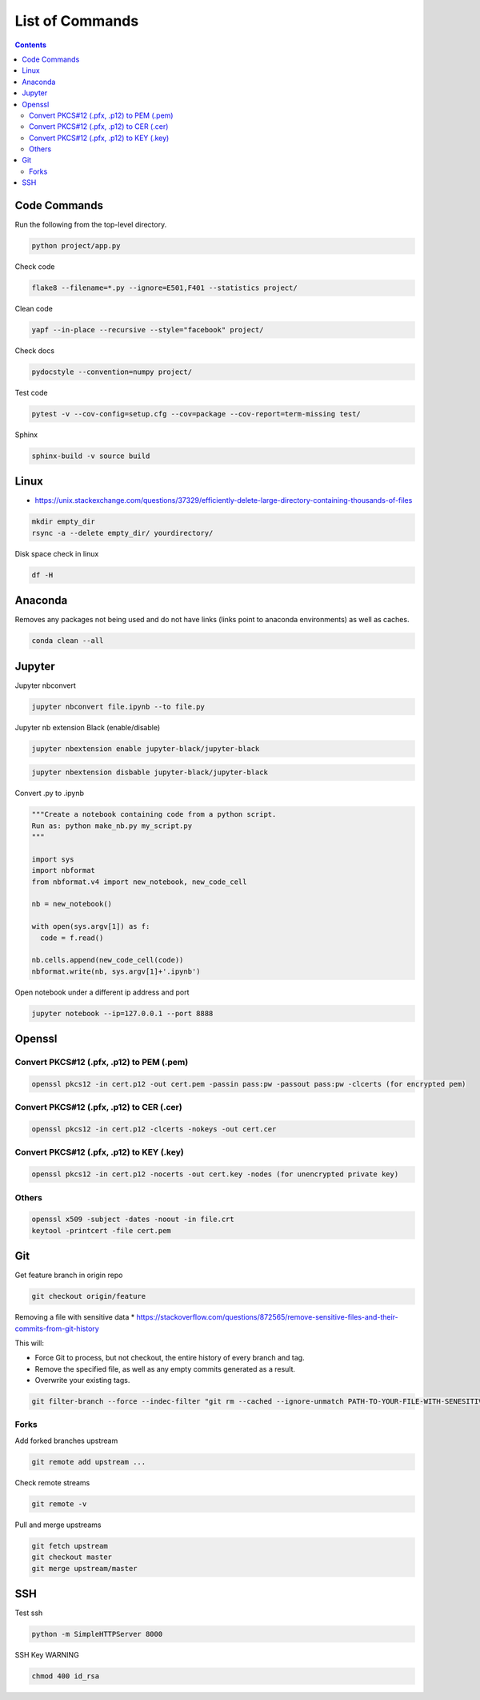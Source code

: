 ================
List of Commands
================

.. contents::

Code Commands
=============
Run the following from the top-level directory.

.. code-block:: bash

  python project/app.py

Check code

.. code-block:: bash

  flake8 --filename=*.py --ignore=E501,F401 --statistics project/

Clean code

.. code-block:: bash

  yapf --in-place --recursive --style="facebook" project/

Check docs

.. code-block:: bash

  pydocstyle --convention=numpy project/

Test code

.. code-block:: bash

  pytest -v --cov-config=setup.cfg --cov=package --cov-report=term-missing test/

Sphinx

.. code-block:: bash

  sphinx-build -v source build

Linux
=====
* https://unix.stackexchange.com/questions/37329/efficiently-delete-large-directory-containing-thousands-of-files

.. code-block:: bash

  mkdir empty_dir
  rsync -a --delete empty_dir/ yourdirectory/

Disk space check in linux

.. code-block:: bash

  df -H

Anaconda
========
Removes any packages not being used and do not have links (links point to anaconda environments) as well as caches.

.. code-block:: bash

  conda clean --all

Jupyter
=======
Jupyter nbconvert

.. code-block:: bash

  jupyter nbconvert file.ipynb --to file.py

Jupyter nb extension Black (enable/disable)

.. code-block:: bash

  jupyter nbextension enable jupyter-black/jupyter-black

.. code-block:: bash

  jupyter nbextension disbable jupyter-black/jupyter-black

Convert .py to .ipynb

.. code-block:: bash

  """Create a notebook containing code from a python script.
  Run as: python make_nb.py my_script.py
  """

  import sys
  import nbformat
  from nbformat.v4 import new_notebook, new_code_cell

  nb = new_notebook()

  with open(sys.argv[1]) as f:
    code = f.read()

  nb.cells.append(new_code_cell(code))
  nbformat.write(nb, sys.argv[1]+'.ipynb')

Open notebook under a different ip address and port

.. code-block:: bash

  jupyter notebook --ip=127.0.0.1 --port 8888

Openssl
=======

Convert PKCS#12 (.pfx, .p12) to PEM (.pem)
------------------------------------------

.. code-block:: bash

  openssl pkcs12 -in cert.p12 -out cert.pem -passin pass:pw -passout pass:pw -clcerts (for encrypted pem)

Convert PKCS#12 (.pfx, .p12) to CER (.cer)
------------------------------------------

.. code-block:: bash

  openssl pkcs12 -in cert.p12 -clcerts -nokeys -out cert.cer

Convert PKCS#12 (.pfx, .p12) to KEY (.key)
------------------------------------------

.. code-block:: bash

  openssl pkcs12 -in cert.p12 -nocerts -out cert.key -nodes (for unencrypted private key)

Others
------

.. code-block:: bash

  openssl x509 -subject -dates -noout -in file.crt
  keytool -printcert -file cert.pem

Git
===
Get feature branch in origin repo

.. code-block:: bash

  git checkout origin/feature

Removing a file with sensitive data
* https://stackoverflow.com/questions/872565/remove-sensitive-files-and-their-commits-from-git-history

This will:

* Force Git to process, but not checkout, the entire history of every branch and tag.
* Remove the specified file, as well as any empty commits generated as a result.
* Overwrite your existing tags.

.. code-block:: bash

  git filter-branch --force --indec-filter "git rm --cached --ignore-unmatch PATH-TO-YOUR-FILE-WITH-SENESITIVE-DATA" --prune-empty --tag-name-filter cat -- all

Forks
-----
Add forked branches upstream

.. code-block:: bash

  git remote add upstream ...

Check remote streams

.. code-block:: bash

  git remote -v

Pull and merge upstreams

.. code-block:: bash

  git fetch upstream
  git checkout master
  git merge upstream/master

SSH
===
Test ssh

.. code-block:: bash

  python -m SimpleHTTPServer 8000

SSH Key WARNING

.. code-block:: bash

  chmod 400 id_rsa
